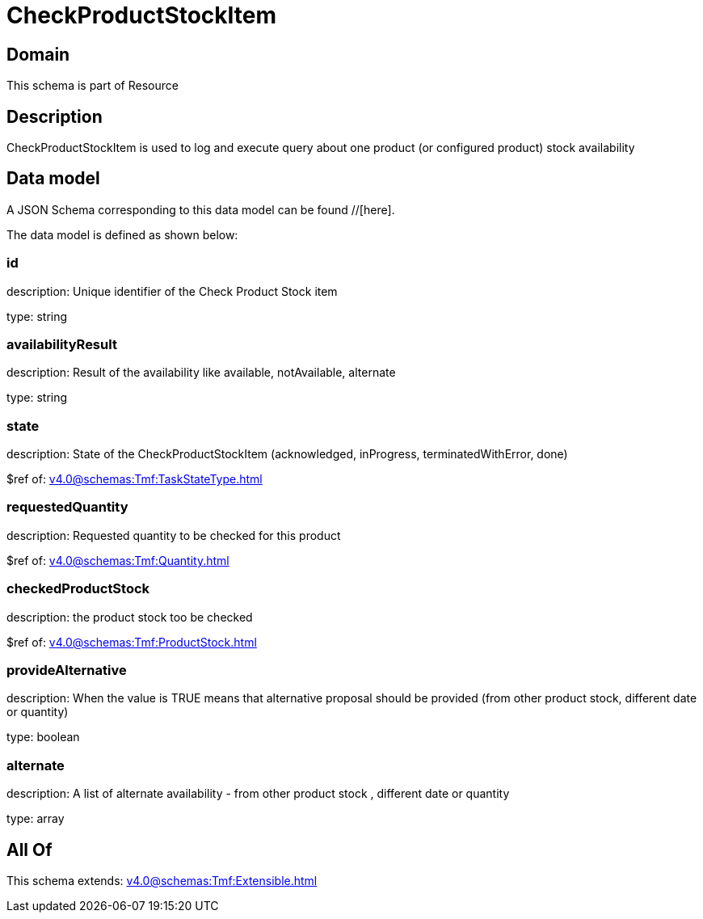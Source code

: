 = CheckProductStockItem

[#domain]
== Domain

This schema is part of Resource

[#description]
== Description
CheckProductStockItem is used to log and execute query about one product (or configured product) stock availability


[#data_model]
== Data model

A JSON Schema corresponding to this data model can be found //[here].



The data model is defined as shown below:


=== id
description: Unique identifier of the Check Product Stock item

type: string


=== availabilityResult
description: Result of the availability like available, notAvailable, alternate

type: string


=== state
description: State of the CheckProductStockItem (acknowledged, inProgress, terminatedWithError, done)

$ref of: xref:v4.0@schemas:Tmf:TaskStateType.adoc[]


=== requestedQuantity
description: Requested quantity to be checked for this product

$ref of: xref:v4.0@schemas:Tmf:Quantity.adoc[]


=== checkedProductStock
description: the product stock too be checked

$ref of: xref:v4.0@schemas:Tmf:ProductStock.adoc[]


=== provideAlternative
description: When the value is TRUE means that alternative proposal should be provided (from other product stock, different date or quantity)

type: boolean


=== alternate
description: A list of alternate availability - from other product stock , different date or quantity

type: array


[#all_of]
== All Of

This schema extends: xref:v4.0@schemas:Tmf:Extensible.adoc[]
